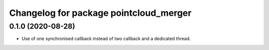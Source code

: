 ^^^^^^^^^^^^^^^^^^^^^^^^^^^^^^^^^^^
Changelog for package pointcloud_merger
^^^^^^^^^^^^^^^^^^^^^^^^^^^^^^^^^^^

0.1.0 (2020-08-28)
------------------
* Use of one synchronised callback instead of two callback and a dedicated thread.


